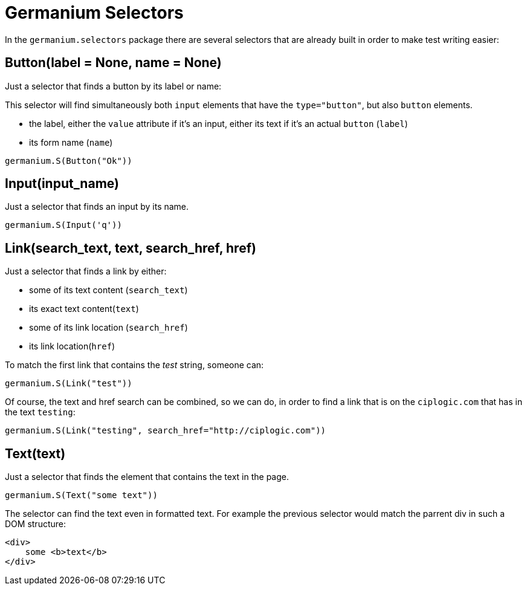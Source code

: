 Germanium Selectors
===================

:toc: left
:experimental:

In the `germanium.selectors` package there are several selectors that are already
built in order to make test writing easier:

Button(label = None, name = None)
---------------------------------

Just a selector that finds a button by its label or name:

This selector will find simultaneously both `input` elements that have the
`type="button"`, but also `button` elements.

* the label, either the `value` attribute if it's an input, either its text if
  it's an actual `button` (`label`)
* its form name (`name`)

[source,python]
-----------------------------------------------------------------------------
germanium.S(Button("Ok"))
-----------------------------------------------------------------------------

Input(input_name)
-----------------

Just a selector that finds an input by its name.

[source,python]
-----------------------------------------------------------------------------
germanium.S(Input('q'))
-----------------------------------------------------------------------------

Link(search_text, text, search_href, href)
------------------------------------------

Just a selector that finds a link by either:

* some of its text content (`search_text`)
* its exact text content(`text`)
* some of its link location (`search_href`)
* its link location(`href`)

To match the first link that contains the 'test' string, someone can:

[source,python]
-----------------------------------------------------------------------------
germanium.S(Link("test"))
-----------------------------------------------------------------------------

Of course, the text and href search can be combined, so we can do,
in order to find a link that is on the `ciplogic.com` that has in the
text `testing`:

[source,python]
-----------------------------------------------------------------------------
germanium.S(Link("testing", search_href="http://ciplogic.com"))
-----------------------------------------------------------------------------

Text(text)
----------

Just a selector that finds the element that contains the text in the page.

[source,python]
-----------------------------------------------------------------------------
germanium.S(Text("some text"))
-----------------------------------------------------------------------------

The selector can find the text even in formatted text. For example the previous
selector would match the parrent div in such a DOM structure:

[source,html]
-----------------------------------------------------------------------------
<div>
    some <b>text</b>
</div>
-----------------------------------------------------------------------------

